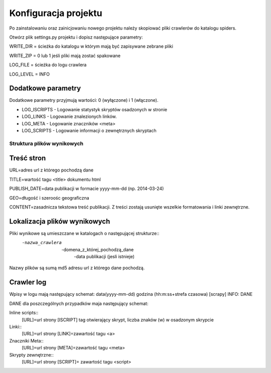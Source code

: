 .. _topics-conf:

=====================
Konfiguracja projektu
=====================

Po zainstalowaniu oraz zainicjowaniu nowego projektu należy skopiować pliki crawlerów do katalogu spiders.

Otwórz plik settings.py projektu i dopisz następujące parametry:
 
WRITE_DIR = ścieżka do katalogu w którym mają być zapisywane zebrane pliki

WRITE_ZIP = 0 lub 1 jeśli pliki mają zostać spakowane

LOG_FILE = ścieżka do logu crawlera

LOG_LEVEL = INFO

Dodatkowe parametry
-------------------

Dodatkowe parametry przyjmują wartości: 0 (wyłączone) i 1 (włączone).

- LOG_ISCRIPTS - Logowanie statystyk skryptów osadzonych w stronie
- LOG_LINKS - Logowanie znalezionych linków.
- LOG_META - Logowanie znaczników <meta>
- LOG_SCRIPTS - Logowanie informacji o zewnętrznych skryptach


Struktura plików wynikowych
===========================

Treść stron
-----------

URL=adres url z którego pochodzą dane

TITLE=wartość tagu <title> dokumentu html

PUBLISH_DATE=data publikacji w formacie yyyy-mm-dd  (np. 2014-03-24)

GEO=długość i szeroośc geograficzna 

CONTENT=zasadnicza tekstowa treść publikacji. Z treści zostają usunięte wszelkie formatowania i linki zewnętrzne.

Lokalizacja plików wynikowych
-----------------------------

Pliki wynikowe są umieszczane w katalogach o następującej strukturze::
 -nazwa_crawlera
  -domena_z_której_pochodzą_dane
   -data publikacji (jesli istnieje)

Nazwy plików są sumą md5 adresu url z którego dane pochodzą.

Crawler log
-----------

Wpisy w logu mają następujący schemat: data(yyyy-mm-dd) godzina (hh:m:ss+strefa czasowa) [scrapy] INFO: DANE

DANE dla poszczególnych przypadków maja następujący schemat:

Inline scripts::
 [URL]=url strony [ISCRIPT] tag otwierający skrypt, liczba znaków (\w) w osadzonym skrypcie

Linki::
 [URL]=url strony [LINK]=zawartość tagu <a>

Znaczniki Meta::
 [URL]=url strony [META]=zawartość tagu <meta>

Skrypty zewnętrzne::
 [URL]=url strony [SCRIPT]= zawartość tagu <script>
